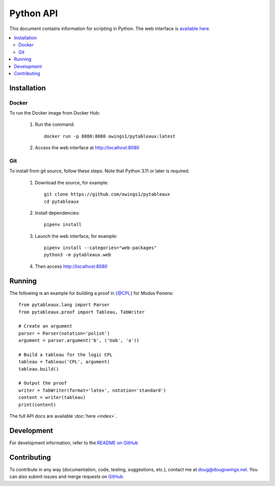 **********
Python API
**********

This document contains information for scripting in Python. The web interface
is `available here <https://logic.dougowings.net>`_.

.. contents:: :local:

Installation
============

Docker
------

To run the Docker image from Docker Hub:

    1. Run the command::

        docker run -p 8080:8080 owings1/pytableaux:latest

    2. Access the web interface at http://localhost:8080

Git
---

To install from git source, follow these steps. Note that Python 3.11
or later is required.

    1. Download the source, for example::

        git clone https://github.com/owings1/pytableaux
        cd pytableaux

    2. Install dependencies::

        pipenv install

    3. Launch the web interface, for example::

        pipenv install --categories="web-packages"
        python3 -m pytableaux.web

    4. Then access http://localhost:8080

Running
=======

The following is an example for building a proof in {@CPL} for Modus Ponens::

    from pytableaux.lang import Parser
    from pytableaux.proof import Tableau, TabWriter

    # Create an argument
    parser = Parser(notation='polish')
    argument = parser.argument('b', ('Uab', 'a'))

    # Build a tableau for the logic CPL
    tableau = Tableau('CPL', argument)
    tableau.build()

    # Output the proof
    writer = TabWriter(format='latex', notation='standard')
    content = writer(tableau)
    print(content)

The full API docs are available :doc:`here <index>`.

.. latex -interaction=nonstopmode -halt-on-error -output-directory=log -output-format=pdf log/tab.tex

Development
===========

For development information, refer to the `README on GitHub`_

Contributing
============

To contribute in any way (documentation, code, testing, suggestions, etc.), contact
me at doug@dougowings.net. You can also submit issues and merge requests
on `GitHub`_.

.. _GitHub: https://github.com/owings1/pytableaux
.. _README on GitHub: https://github.com/owings1/pytableaux/blob/main/README.md
